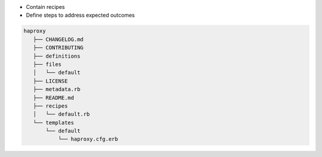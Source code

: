 .. The contents of this file are included in multiple slide decks.
.. This file should not be changed in a way that hinders its ability to appear in multiple slide decks.


* Contain recipes
* Define steps to address expected outcomes

.. code-block:: python
       
   haproxy
      ├── CHANGELOG.md
      ├── CONTRIBUTING
      ├── definitions
      ├── files
      │   └── default
      ├── LICENSE
      ├── metadata.rb
      ├── README.md
      ├── recipes
      │   └── default.rb
      └── templates
          └── default
              └── haproxy.cfg.erb
